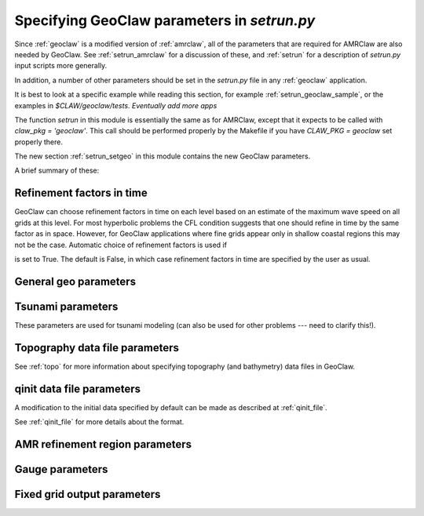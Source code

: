 

.. _setrun_geoclaw:

*****************************************************************
Specifying GeoClaw parameters in `setrun.py`
*****************************************************************


Since :ref:`geoclaw` is a modified version of :ref:`amrclaw`, 
all of the parameters that
are required for AMRClaw are also needed by GeoClaw.  See
:ref:`setrun_amrclaw` for a discussion of these, and :ref:`setrun` for a
description of `setrun.py` input scripts more generally.

In addition, a number of other parameters should be set in the `setrun.py`
file in any :ref:`geoclaw` application.

It is best to look at a specific example while reading this section, for
example  :ref:`setrun_geoclaw_sample`, or the examples in
`$CLAW/geoclaw/tests`.  *Eventually add more apps*


The function `setrun` in this module is essentially the same as for AMRClaw,
except that it expects to be called with *claw_pkg = 'geoclaw'*.  This call
should be performed properly by the Makefile if you have *CLAW_PKG =
geoclaw* set properly there.


The new section :ref:`setrun_setgeo` 
in this module contains the new GeoClaw parameters.

A brief summary of these:

Refinement factors in time
--------------------------

GeoClaw can choose
refinement factors in time on each level based on an estimate of the maximum
wave speed on all grids at this level.  For most hyperbolic problems the CFL
condition suggests that one should refine in time by the same factor as in
space.  However, for GeoClaw applications where fine grids appear only in
shallow coastal regions this may not be the case.  Automatic choice of
refinement factors is used if

.. attribute:: variable_dt_refinement_ratios : bool

is set to True.  The default is False, in which case refinement factors in time
are specified by the user as usual.

General geo parameters
----------------------

.. attribute:: igravity : integer

   *igravity = 1* should be set in general.

.. attribute:: gravity : float

   gravitational constant in m/s**2, e.g.  *gravity = 9.81*.

.. attribute:: icoordsys : integer

   *icoordsys = 1* for Cartesian x-y in meters, 
   
   *icoordsys = 2* for latitude-longitude.

.. _setrun_tsunami:

Tsunami parameters
------------------

These parameters are used for tsunami modeling (can also be used for other
problems  --- need to clarify this!).


.. attribute:: sealevel : float

   sea level (often *sealevel = 0.*)

.. attribute:: wavetolerance : float

   Cells are flagged for refinement if the difference between the surface
   elevation and sea level is larger than this tolerance.  Note that whether
   refinement is actually done depends also on how various AMR regions have
   been set (see Section :ref:`regions`) and also on several other
   attributes described below that contain information on minimum and
   maximum refinement allowed in various regions.

.. attribute:: maxleveldeep : float

   For simulations over the ocean, it is often useful to specify
   a maximum refinement level allowed in deep parts of the ocean.  This is
   useful if a high level of refinement is specified on some rectangular
   region but only the parts of this region near the shore actually need to
   be refined.

.. attribute:: depthdeep : float

   The deepness that triggers the refinement limitation imposed by
   *maxleveldeep* above.

.. attribute:: ifriction : integer

   Whether or not to include source terms for friction (1=yes, 0=no).
   **Is this actually used??**

.. attribute:: coeffmanning : float

   For friction source terms, the Manning coefficient.

.. attribute:: frictiondepth : float

   Friction source terms are only applied in water shallower than this,
   since they have negligible effect in shallower water.

.. _setrun_topo:

Topography data file parameters
-------------------------------

See :ref:`topo` for more information about specifying topography (and
bathymetry) data files in GeoClaw.


.. attribute:: topofiles : list of lists

   *topofiles* should be a list of the form *[file1info, file2info, etc.]*
   where each element is itself a list of the form 

     [topotype, minlevel, maxlevel, t1, t2, fname]

   with values

     *topotype* : integer

       1,2 or 3 depending on the format of the file (see :ref:`topo`).

     *minlevel* : integer

       the minimum refinement level that should be enforced in the region
       covered by this grid (for times between *t1* and *t2*).

     *maxlevel* : integer

       the maximum refinement level that should be allowed in the region
       covered by this grid (for times between *t1* and *t2*).
     
     *t1, t2* : floats

       the time interval over which refinement should be controlled.

     *fname* : string

       the name of the topo file.

    For more about controlling AMR in various regions, see :ref:`regions`.

.. attribute:: dtopofiles : list of lists

   Information about topography displacement files, giving perturbations to
   topography generated by an earthquake, for example.

   *dtopofiles* should be a list of the form *[]* or *[file1info]*
   where each element (currently at most 1 is allowed!)
   is itself a list of the form 

     [minlevel, maxlevel, fname]

   with values

     *minlevel* : integer

       the minimum refinement level that should be enforced in the region
       covered by this grid.

     *maxlevel* : integer

       the maximum refinement level that should be allowed in the region
       covered by this grid.
     
     *fname* : string

       the name of the dtopo file.  See :ref:`topo` for information about
       the format of data in this file.


.. _setrun_qinit:

qinit data file parameters
-------------------------------

A modification to the initial data specified by default can be made as
described at :ref:`qinit_file`.

.. attribute:: iqinit : integer

   Specifies what type of perturbation is stored in the *qinitfile*, 
   see :ref:`qinit_file` for more information.  Valid values for *iqinit*
   are
   
    - 0 = No perturbation specified
    - 1 = Perturbation to depth *h*
    - 2 = Perturbation to x-momentum *hu*
    - 3 = Perturbation to y-momentum *hv*
    - 4 = Perturbation to surface level


.. attribute:: qinitfiles : list of lists

   *qinitfiles* should be a list of the form *[]* or *[file1info]*
   where each element (currently at most 1 is allowed!)
   is itself a list of the form 

     [minlevel, maxlevel, fname]

   with values

     *minlevel* : integer

       the minimum refinement level that should be enforced in the region
       covered by this grid.

     *maxlevel* : integer

       the maximum refinement level that should be allowed in the region
       covered by this grid.
     
     *fname* : string

       the name of the qinitdata file.  See :ref:`topo` for information about
       the format of data in this file.

See :ref:`qinit_file` for more details about the format.


.. _setrun_regions:

AMR refinement region parameters
--------------------------------

.. attribute:: regions : list of lists

   **Note:** this should become a more general AMR parameter.

   *regions* should be a list of the form *[region1info, region2info, etc.]*
   where each element is itself a list of the form 

     [minlevel, maxlevel, t1, t2, x1, x2, y1, y2]

   with values

     *minlevel* : integer

       the minimum refinement level that should be enforced in the region
       covered by this grid (for times between *t1* and *t2*).

     *maxlevel* : integer

       the maximum refinement level that should be allowed in the region
       covered by this grid (for times between *t1* and *t2*).
     
     *t1, t2* : floats

       the time interval over which refinement should be controlled.

     *x1, x2, y1, y2* : floats
       
       the spacial extent of this region.

    For more about controlling AMR in various regions, see :ref:`regions`.

.. _setrun_guages:

Gauge parameters
----------------


.. attribute:: gauges : list of lists

   **Note:** this should become a more general AMR parameter.

   *gauges* should be a list of the form *[gauge1info, gauge2info, etc.]*
   where each element is itself a list of the form 

     [gaugeno, x, y, t1, t2]

   with values

     *gaugeno* : integer

       the number of this gauge

     *x, y* : floats

       the location of this gauge

     *t1, t2* : floats

       the time interval over which gauge data should be output.

   For more about gauges, see :ref:`gauges`.

.. _setrun_fixedgrids:

Fixed grid output parameters
----------------------------

.. attribute:: fixedgrids : list of lists

   **Note:** this might become a more general AMR parameter.

   This can be used to specify a set of grids where output should be
   produced at the specified resolution regardless of how the AMR grids look
   at each time.  Interpolation from the best available grid near each point
   is used.  This is useful for comparing AMR output to results obtained
   with other codes that use a fixed grid.  


   *fixedgrids* should be a list of the form *[grid1info, grid2info, etc.]*
   where each element is itself a list of the form 

     [t1, t2, x1, x2, y1, y2, xpoints, ypoints]

   with values
     
     *t1, t2* : floats

       the time interval over which output should be written for this grid.

     *x1, x2, y1, y2* : floats
       
       the spacial extent of this grid.

     *xpoints, ypoints* : floats

       the number of grid points in the x and y directions (the grid will
       include *x1*, *x2* and *xpoints-2* points in between, for example).


